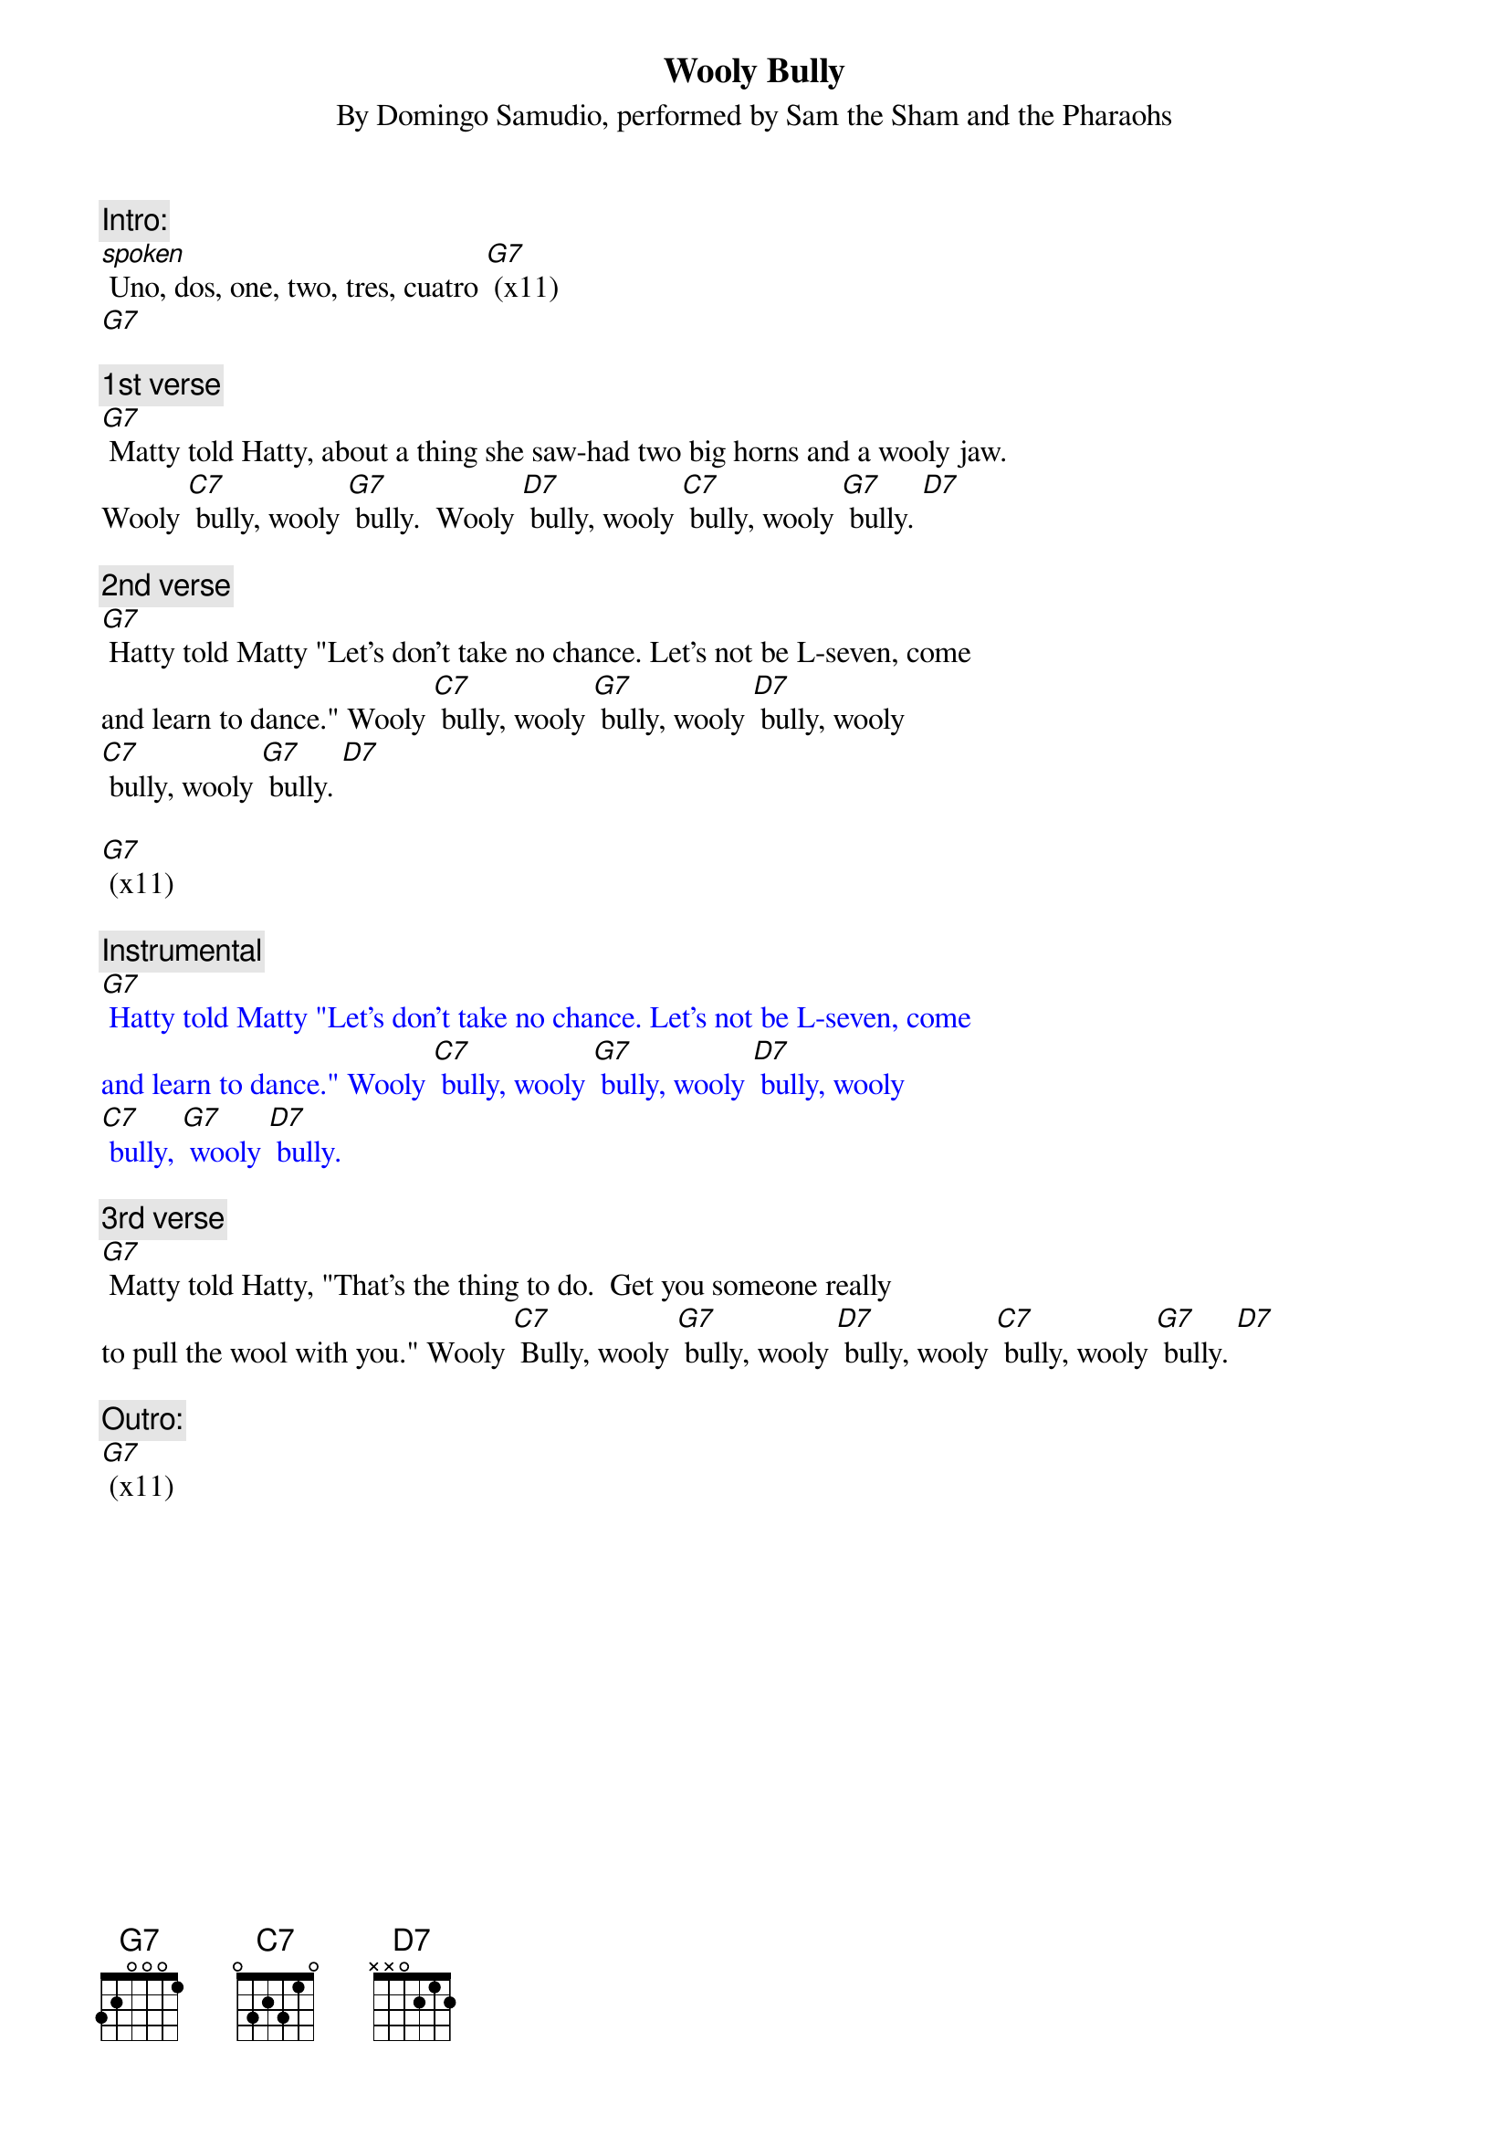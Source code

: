 
{t: Wooly Bully}
{st: By Domingo Samudio, performed by Sam the Sham and the Pharaohs}

{c: Intro:}
[spoken] Uno, dos, one, two, tres, cuatro [G7] (x11)
[G7]

{c: 1st verse}
[G7] Matty told Hatty, about a thing she saw-had two big horns and a wooly jaw.
Wooly [C7] bully, wooly [G7] bully.  Wooly [D7] bully, wooly [C7] bully, wooly [G7] bully. [D7]

{c: 2nd verse}
[G7] Hatty told Matty "Let's don't take no chance. Let's not be L-seven, come
and learn to dance." Wooly [C7] bully, wooly [G7] bully, wooly [D7] bully, wooly
[C7] bully, wooly [G7] bully. [D7]

[G7] (x11)

{textcolour: blue}
{c: Instrumental}
[G7] Hatty told Matty "Let's don't take no chance. Let's not be L-seven, come
and learn to dance." Wooly [C7] bully, wooly [G7] bully, wooly [D7] bully, wooly
[C7] bully, [G7] wooly [D7] bully.
{textcolour}

{c: 3rd verse}
[G7] Matty told Hatty, "That's the thing to do.  Get you someone really
to pull the wool with you." Wooly [C7] Bully, wooly [G7] bully, wooly [D7] bully, wooly [C7] bully, wooly [G7] bully. [D7]

{c: Outro:}
[G7] (x11)
